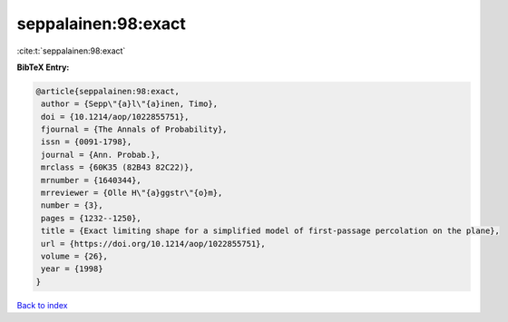 seppalainen:98:exact
====================

:cite:t:`seppalainen:98:exact`

**BibTeX Entry:**

.. code-block:: bibtex

   @article{seppalainen:98:exact,
    author = {Sepp\"{a}l\"{a}inen, Timo},
    doi = {10.1214/aop/1022855751},
    fjournal = {The Annals of Probability},
    issn = {0091-1798},
    journal = {Ann. Probab.},
    mrclass = {60K35 (82B43 82C22)},
    mrnumber = {1640344},
    mrreviewer = {Olle H\"{a}ggstr\"{o}m},
    number = {3},
    pages = {1232--1250},
    title = {Exact limiting shape for a simplified model of first-passage percolation on the plane},
    url = {https://doi.org/10.1214/aop/1022855751},
    volume = {26},
    year = {1998}
   }

`Back to index <../By-Cite-Keys.rst>`_
